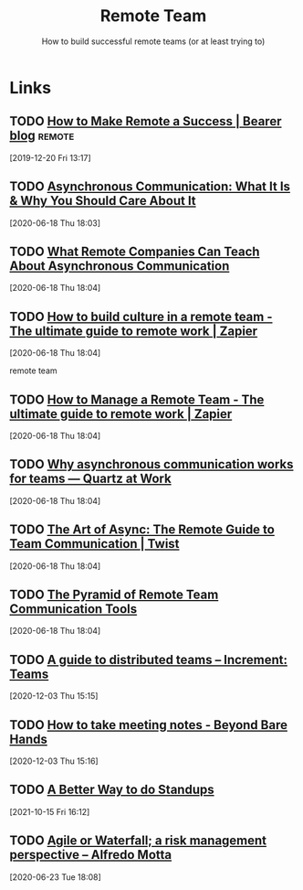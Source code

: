 
#+TITLE: Remote Team
#+SUBTITLE: How to build successful remote teams (or at least trying to)
#+ROAM_ALIAS: "remote team"

* Links

** TODO [[https://www.bearer.sh/blog/how-to-make-remote-a-success][How to Make Remote a Success | Bearer blog]]                  :remote:
[2019-12-20 Fri 13:17]

** TODO [[https://doist.com/blog/asynchronous-communication/][Asynchronous Communication: What It Is & Why You Should Care About It]]
[2020-06-18 Thu 18:03]

** TODO [[https://www.helpscout.com/blog/asynchronous-communication-remote-teams/][What Remote Companies Can Teach About Asynchronous Communication]]
[2020-06-18 Thu 18:04]

** TODO [[https://zapier.com/learn/remote-work/how-build-culture-remote-team/][How to build culture in a remote team - The ultimate guide to remote work | Zapier]]
[2020-06-18 Thu 18:04]

remote team

** TODO [[https://zapier.com/learn/remote-work/how-manage-remote-team/][How to Manage a Remote Team - The ultimate guide to remote work | Zapier]]
[2020-06-18 Thu 18:04]

** TODO [[https://qz.com/work/1853725/why-asynchronous-communication-works-for-teams/][Why asynchronous communication works for teams — Quartz at Work]]
[2020-06-18 Thu 18:04]

** TODO [[https://twist.com/remote-work-guides/remote-team-communication][The Art of Async: The Remote Guide to Team Communication | Twist]]
[2020-06-18 Thu 18:04]

** TODO [[https://doist.com/blog/remote-team-communication-tools/][The Pyramid of Remote Team Communication Tools]]
[2020-06-18 Thu 18:04]
** TODO [[https://increment.com/teams/a-guide-to-distributed-teams/][A guide to distributed teams – Increment: Teams]]
[2020-12-03 Thu 15:15]
** TODO [[https://barehands.substack.com/p/how-to-take-meeting-notes][How to take meeting notes - Beyond Bare Hands]]
[2020-12-03 Thu 15:16]
** TODO [[https://ewintr.nl/articles/2020/a-better-way-to-do-standups/][A Better Way to do Standups]]
[2021-10-15 Fri 16:12]
** TODO [[http://www.alfredo.motta.name/agile-or-waterfall-a-risk-management-perspective/][Agile or Waterfall; a risk management perspective – Alfredo Motta]]
[2020-06-23 Tue 18:08]
